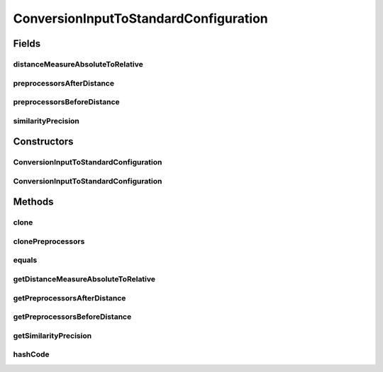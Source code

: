 .. java:import:: java.util ArrayList

.. java:import:: java.util List

.. java:import:: utils SimilarityMatrix.NUMBER_PRECISION

.. java:import:: de.clusteval.data.distance DistanceMeasure

.. java:import:: de.clusteval.data.preprocessing DataPreprocessor

ConversionInputToStandardConfiguration
======================================

.. java:package:: de.clusteval.data.dataset.format
   :noindex:

.. java:type:: public class ConversionInputToStandardConfiguration extends ConversionConfiguration

   :author: Christian Wiwie

Fields
------
distanceMeasureAbsoluteToRelative
^^^^^^^^^^^^^^^^^^^^^^^^^^^^^^^^^

.. java:field:: protected DistanceMeasure distanceMeasureAbsoluteToRelative
   :outertype: ConversionInputToStandardConfiguration

preprocessorsAfterDistance
^^^^^^^^^^^^^^^^^^^^^^^^^^

.. java:field:: protected List<DataPreprocessor> preprocessorsAfterDistance
   :outertype: ConversionInputToStandardConfiguration

preprocessorsBeforeDistance
^^^^^^^^^^^^^^^^^^^^^^^^^^^

.. java:field:: protected List<DataPreprocessor> preprocessorsBeforeDistance
   :outertype: ConversionInputToStandardConfiguration

similarityPrecision
^^^^^^^^^^^^^^^^^^^

.. java:field:: protected NUMBER_PRECISION similarityPrecision
   :outertype: ConversionInputToStandardConfiguration

Constructors
------------
ConversionInputToStandardConfiguration
^^^^^^^^^^^^^^^^^^^^^^^^^^^^^^^^^^^^^^

.. java:constructor:: public ConversionInputToStandardConfiguration(DistanceMeasure distanceMeasure, NUMBER_PRECISION similarityPrecision, List<DataPreprocessor> preprocessorsBeforeDistance, List<DataPreprocessor> preprocessorsAfterDistance)
   :outertype: ConversionInputToStandardConfiguration

   :param distanceMeasure:
   :param preprocessorsBeforeDistance:
   :param preprocessorsAfterDistance:

ConversionInputToStandardConfiguration
^^^^^^^^^^^^^^^^^^^^^^^^^^^^^^^^^^^^^^

.. java:constructor:: public ConversionInputToStandardConfiguration(ConversionInputToStandardConfiguration other)
   :outertype: ConversionInputToStandardConfiguration

   The copy constructor for this class.

   :param other: The object to clone.

Methods
-------
clone
^^^^^

.. java:method:: @Override public ConversionInputToStandardConfiguration clone()
   :outertype: ConversionInputToStandardConfiguration

clonePreprocessors
^^^^^^^^^^^^^^^^^^

.. java:method:: protected static List<DataPreprocessor> clonePreprocessors(List<DataPreprocessor> preprocessors)
   :outertype: ConversionInputToStandardConfiguration

equals
^^^^^^

.. java:method:: @Override public boolean equals(Object obj)
   :outertype: ConversionInputToStandardConfiguration

getDistanceMeasureAbsoluteToRelative
^^^^^^^^^^^^^^^^^^^^^^^^^^^^^^^^^^^^

.. java:method:: public DistanceMeasure getDistanceMeasureAbsoluteToRelative()
   :outertype: ConversionInputToStandardConfiguration

   :return: The distance measure to use during the conversion of absolute to relative datasets.

getPreprocessorsAfterDistance
^^^^^^^^^^^^^^^^^^^^^^^^^^^^^

.. java:method:: public List<DataPreprocessor> getPreprocessorsAfterDistance()
   :outertype: ConversionInputToStandardConfiguration

   :return: The preprocessors to apply to the dataset after it is converted to pairwise distances/similarities.

getPreprocessorsBeforeDistance
^^^^^^^^^^^^^^^^^^^^^^^^^^^^^^

.. java:method:: public List<DataPreprocessor> getPreprocessorsBeforeDistance()
   :outertype: ConversionInputToStandardConfiguration

   :return: The preprocessors to apply to the dataset before it is converted to pairwise distances/similarities.

getSimilarityPrecision
^^^^^^^^^^^^^^^^^^^^^^

.. java:method:: public NUMBER_PRECISION getSimilarityPrecision()
   :outertype: ConversionInputToStandardConfiguration

hashCode
^^^^^^^^

.. java:method:: @Override public int hashCode()
   :outertype: ConversionInputToStandardConfiguration

